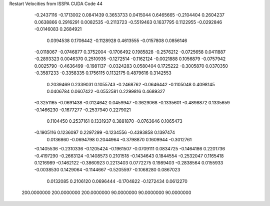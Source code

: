 Restart Velocities from ISSPA CUDA Code
44
  -0.2437116  -0.1713002   0.0841439   0.3653733   0.0415044   0.6465665
  -0.2104404   0.2604237   0.0638866   0.2916291   0.0082535  -0.2113723
  -0.5519463   0.1637795   0.1122955  -0.0292846  -0.0146083   0.2684921
   0.0394538   0.1706442  -0.1128928   0.4613555  -0.0157808   0.0856146
  -0.0118067  -0.0746877   0.3752004  -0.1706492   0.1985828  -0.2576212
  -0.0725658   0.0411887  -0.2893323   0.0046370   0.2510935  -0.1272514
  -0.1162124  -0.0021888   0.1056879  -0.0757942   0.0025790  -0.4636499
  -0.1981137  -0.0324283   0.0580404   0.1725222  -0.3005870   0.0370350
  -0.3587233  -0.3358335   0.1756115   0.1132175   0.4879616   0.3142553
   0.2039469   0.2339031   0.1055743  -0.2468762  -0.0646442  -0.1105048
   0.4098145   0.0406784   0.0607422  -0.0552581   0.2299816   0.4689327
  -0.3251165  -0.0691438  -0.0124642   0.0459947  -0.3629068  -0.1335601
  -0.4898872   0.1335659  -0.1466230  -0.1677277  -0.2537940   0.2279021
   0.1104450   0.2537161   0.1331937   0.3881870  -0.0763646   0.1065473
  -0.1905116   0.1236097   0.2297299  -0.1234556  -0.4393858   0.1397474
   0.0136860  -0.0694798   0.2044964  -0.3798870   0.1609944  -0.3012761
  -0.1405536  -0.2310336  -0.1205424  -0.1961507  -0.0709111   0.0834725
  -0.1464186   0.2201736  -0.4197290  -0.2663124  -0.1408573   0.2101518
  -0.1434643   0.1844554  -0.2532047   0.1165418   0.1216989  -0.1462122
  -0.3860923   0.2213403   0.0772275   0.1989403  -0.2838564   0.0155933
  -0.0038530   0.1429064  -0.1144667  -0.5205597  -0.1068280   0.0867023
   0.0132085   0.2106120   0.0696444  -0.1704822  -0.1272434   0.0612270
 200.0000000 200.0000000 200.0000000  90.0000000  90.0000000  90.0000000
